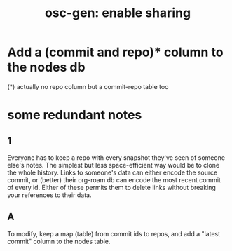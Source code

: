 :PROPERTIES:
:ID:       8f3c4737-c315-40b3-935e-b8f205cb7601
:END:
#+title: osc-gen: enable sharing
* Add a (commit and repo)* column to the nodes db
  (*) actually no repo column but a commit-repo table too
* some redundant notes
** 1
   Everyone has to keep a repo with every snapshot they've seen of someone else's notes. The simplest but less space-efficient way would be to clone the whole history.
   Links to someone's data can either encode the source commit, or (better) their org-roam db can encode the most recent commit of every id. Either of these permits them to delete links without breaking your references to their data.
** A
   To modify, keep a map (table) from commit ids to repos,
   and add a "latest commit" column to the nodes table.
